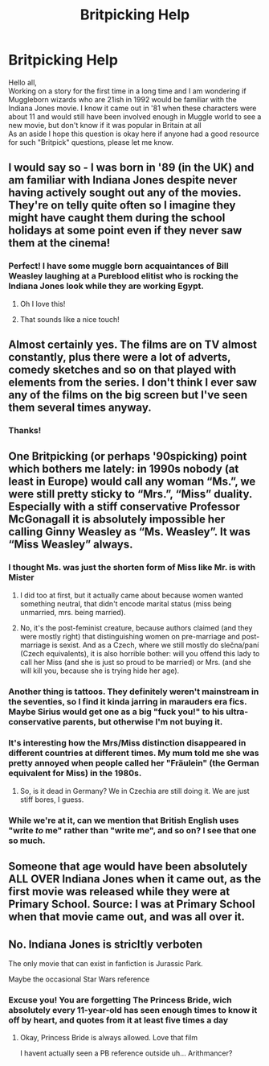 #+TITLE: Britpicking Help

* Britpicking Help
:PROPERTIES:
:Author: IamProudofthefish
:Score: 7
:DateUnix: 1562246863.0
:DateShort: 2019-Jul-04
:FlairText: Misc
:END:
Hello all,\\
Working on a story for the first time in a long time and I am wondering if Muggleborn wizards who are 21ish in 1992 would be familiar with the Indiana Jones movie. I know it came out in '81 when these characters were about 11 and would still have been involved enough in Muggle world to see a new movie, but don't know if it was popular in Britain at all\\
As an aside I hope this question is okay here if anyone had a good resource for such "Britpick" questions, please let me know.


** I would say so - I was born in '89 (in the UK) and am familiar with Indiana Jones despite never having actively sought out any of the movies. They're on telly quite often so I imagine they might have caught them during the school holidays at some point even if they never saw them at the cinema!
:PROPERTIES:
:Author: unspeakable3
:Score: 14
:DateUnix: 1562248068.0
:DateShort: 2019-Jul-04
:END:

*** Perfect! I have some muggle born acquaintances of Bill Weasley laughing at a Pureblood elitist who is rocking the Indiana Jones look while they are working Egypt.
:PROPERTIES:
:Author: IamProudofthefish
:Score: 8
:DateUnix: 1562249365.0
:DateShort: 2019-Jul-04
:END:

**** Oh I love this!
:PROPERTIES:
:Author: unspeakable3
:Score: 2
:DateUnix: 1562250097.0
:DateShort: 2019-Jul-04
:END:


**** That sounds like a nice touch!
:PROPERTIES:
:Score: 1
:DateUnix: 1562253349.0
:DateShort: 2019-Jul-04
:END:


** Almost certainly yes. The films are on TV almost constantly, plus there were a lot of adverts, comedy sketches and so on that played with elements from the series. I don't think I ever saw any of the films on the big screen but I've seen them several times anyway.
:PROPERTIES:
:Author: rpeh
:Score: 6
:DateUnix: 1562248281.0
:DateShort: 2019-Jul-04
:END:

*** Thanks!
:PROPERTIES:
:Author: IamProudofthefish
:Score: 2
:DateUnix: 1562249377.0
:DateShort: 2019-Jul-04
:END:


** One Britpicking (or perhaps '90spicking) point which bothers me lately: in 1990s nobody (at least in Europe) would call any woman “Ms.”, we were still pretty sticky to “Mrs.”, “Miss” duality. Especially with a stiff conservative Professor McGonagall it is absolutely impossible her calling Ginny Weasley as “Ms. Weasley”. It was “Miss Weasley” always.
:PROPERTIES:
:Author: ceplma
:Score: 5
:DateUnix: 1562254954.0
:DateShort: 2019-Jul-04
:END:

*** I thought Ms. was just the shorten form of Miss like Mr. is with Mister
:PROPERTIES:
:Author: Thatgirl318
:Score: 3
:DateUnix: 1562267616.0
:DateShort: 2019-Jul-04
:END:

**** I did too at first, but it actually came about because women wanted something neutral, that didn't encode marital status (miss being unmarried, mrs. being married).
:PROPERTIES:
:Author: avenginginsanity
:Score: 3
:DateUnix: 1562274211.0
:DateShort: 2019-Jul-05
:END:


**** No, it's the post-feminist creature, because authors claimed (and they were mostly right) that distinguishing women on pre-marriage and post-marriage is sexist. And as a Czech, where we still mostly do slečna/paní (Czech equivalents), it is also horrible bother: will you offend this lady to call her Miss (and she is just so proud to be married) or Mrs. (and she will kill you, because she is trying hide her age).
:PROPERTIES:
:Author: ceplma
:Score: 1
:DateUnix: 1562285937.0
:DateShort: 2019-Jul-05
:END:


*** Another thing is tattoos. They definitely weren't mainstream in the seventies, so I find it kinda jarring in marauders era fics. Maybe Sirius would get one as a big "fuck you!" to his ultra-conservative parents, but otherwise I'm not buying it.
:PROPERTIES:
:Score: 2
:DateUnix: 1562264283.0
:DateShort: 2019-Jul-04
:END:


*** It's interesting how the Mrs/Miss distinction disappeared in different countries at different times. My mum told me she was pretty annoyed when people called her "Fräulein" (the German equivalent for Miss) in the 1980s.
:PROPERTIES:
:Score: 1
:DateUnix: 1562263410.0
:DateShort: 2019-Jul-04
:END:

**** So, is it dead in Germany? We in Czechia are still doing it. We are just stiff bores, I guess.
:PROPERTIES:
:Author: ceplma
:Score: 1
:DateUnix: 1562285993.0
:DateShort: 2019-Jul-05
:END:


*** While we're at it, can we mention that British English uses "write /to/ me" rather than "write me", and so on? I see that one so much.
:PROPERTIES:
:Score: 1
:DateUnix: 1562271834.0
:DateShort: 2019-Jul-05
:END:


** Someone that age would have been absolutely ALL OVER Indiana Jones when it came out, as the first movie was released while they were at Primary School. Source: I was at Primary School when that movie came out, and was all over it.
:PROPERTIES:
:Author: ConsiderableHat
:Score: 2
:DateUnix: 1562250612.0
:DateShort: 2019-Jul-04
:END:


** No. Indiana Jones is stricltly verboten

The only movie that can exist in fanfiction is Jurassic Park.

Maybe the occasional Star Wars reference
:PROPERTIES:
:Author: spliffay666
:Score: 2
:DateUnix: 1562271565.0
:DateShort: 2019-Jul-05
:END:

*** Excuse you! You are forgetting The Princess Bride, wich absolutely every 11-year-old has seen enough times to know it off by heart, and quotes from it at least five times a day
:PROPERTIES:
:Author: Mashinara
:Score: 3
:DateUnix: 1562323365.0
:DateShort: 2019-Jul-05
:END:

**** Okay, Princess Bride is always allowed. Love that film

I havent actually seen a PB reference outside uh... Arithmancer?
:PROPERTIES:
:Author: spliffay666
:Score: 1
:DateUnix: 1562347350.0
:DateShort: 2019-Jul-05
:END:
